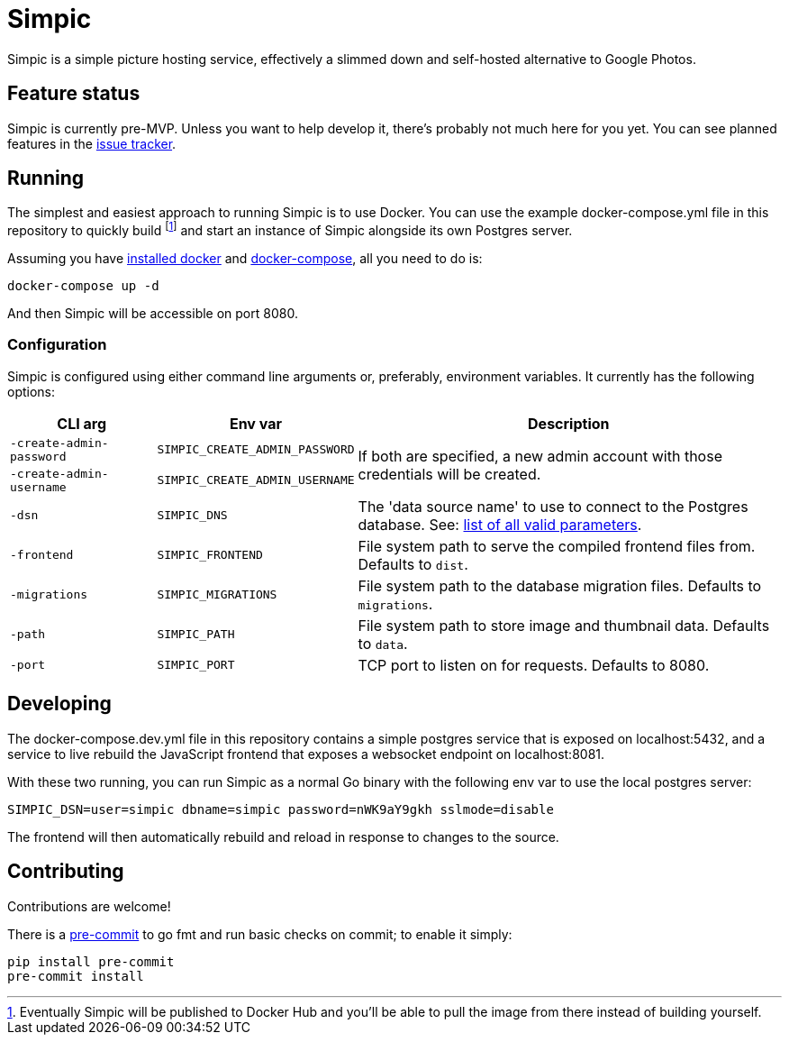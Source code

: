 = Simpic

Simpic is a simple picture hosting service, effectively a slimmed down and self-hosted alternative to Google Photos.

== Feature status

Simpic is currently pre-MVP. Unless you want to help develop it, there's probably not much here for you yet.
You can see planned features in the https://github.com/csmith/simpic/issues[issue tracker].

== Running

The simplest and easiest approach to running Simpic is to use Docker. You can use the example
docker-compose.yml file in this repository to quickly build footnote:[Eventually Simpic will
be published to Docker Hub and you'll be able to pull the image from there instead of
building yourself.] and start an instance of Simpic alongside its own Postgres server.

Assuming you have https://docs.docker.com/install/[installed docker]
and https://docs.docker.com/compose/install/[docker-compose], all you need to do is:

----
docker-compose up -d
----

And then Simpic will be accessible on port 8080.

=== Configuration

Simpic is configured using either command line arguments or, preferably, environment variables.
It currently has the following options:

[%header,cols="m,m,3"]
|===
|CLI arg|Env var|Description

| -create-admin-password
| SIMPIC_CREATE_ADMIN_PASSWORD
.2+^.^| If both are specified, a new admin account with those credentials will be created.

| -create-admin-username
| SIMPIC_CREATE_ADMIN_USERNAME


| -dsn
| SIMPIC_DNS
| The 'data source name' to use to connect to the Postgres database. See:
  https://pkg.go.dev/github.com/lib/pq?tab=doc#hdr-Connection_String_Parameters[list of all valid parameters].

| -frontend
| SIMPIC_FRONTEND
| File system path to serve the compiled frontend files from. Defaults to `dist`.

| -migrations
| SIMPIC_MIGRATIONS
| File system path to the database migration files. Defaults to `migrations`.

| -path
| SIMPIC_PATH
| File system path to store image and thumbnail data. Defaults to `data`.

| -port
| SIMPIC_PORT
| TCP port to listen on for requests. Defaults to 8080.
|===

== Developing

The docker-compose.dev.yml file in this repository contains a simple postgres service
that is exposed on localhost:5432, and a service to live rebuild the JavaScript frontend
that exposes a websocket endpoint on localhost:8081.

With these two running, you can run Simpic as a normal Go binary with the following env
var to use the local postgres server:

----
SIMPIC_DSN=user=simpic dbname=simpic password=nWK9aY9gkh sslmode=disable
----

The frontend will then automatically rebuild and reload in response to changes to the
source.

== Contributing

Contributions are welcome!

There is a https://pre-commit.com/[pre-commit] to go fmt and run basic checks on
commit; to enable it simply:

    pip install pre-commit
    pre-commit install
